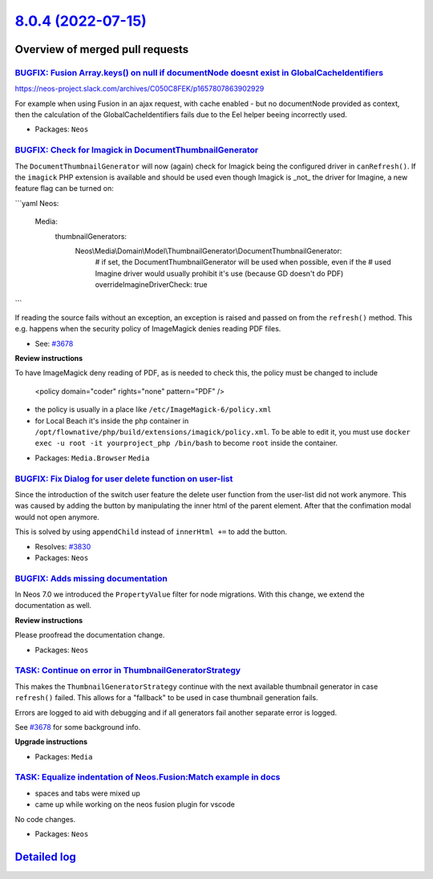 `8.0.4 (2022-07-15) <https://github.com/neos/neos-development-collection/releases/tag/8.0.4>`_
==============================================================================================

Overview of merged pull requests
~~~~~~~~~~~~~~~~~~~~~~~~~~~~~~~~

`BUGFIX: Fusion Array.keys() on null if documentNode doesnt exist in GlobalCacheIdentifiers <https://github.com/neos/neos-development-collection/pull/3837>`_
-------------------------------------------------------------------------------------------------------------------------------------------------------------

https://neos-project.slack.com/archives/C050C8FEK/p1657807863902929

For example when using Fusion in an ajax request, with cache enabled - but no documentNode provided as context, then the calculation of the GlobalCacheIdentifiers fails due to the Eel helper beeing incorrectly used.

* Packages: ``Neos``

`BUGFIX: Check for Imagick in DocumentThumbnailGenerator <https://github.com/neos/neos-development-collection/pull/3783>`_
--------------------------------------------------------------------------------------------------------------------------

The ``DocumentThumbnailGenerator`` will now (again) check for
Imagick being the configured driver in ``canRefresh()``. If the
``imagick`` PHP extension is available and should  be used even
though Imagick is _not_ the driver for Imagine, a new feature flag
can be turned on:

```yaml
Neos:
  Media:
    thumbnailGenerators:
      Neos\\Media\\Domain\\Model\\ThumbnailGenerator\\DocumentThumbnailGenerator:
        # if set, the DocumentThumbnailGenerator will be used when possible, even if the
        # used Imagine driver would usually prohibit it's use (because GD doesn't do PDF)
        overrideImagineDriverCheck: true
```

If reading the source fails without an exception, an exception is
raised and passed on from the ``refresh()`` method. This e.g.
happens when the security policy of ImageMagick denies reading
PDF files.

* See: `#3678 <https://github.com/neos/neos-development-collection/issues/3678>`_

**Review instructions**

To have ImageMagick deny reading of PDF, as is needed to check this, the policy must be changed to include

    <policy domain="coder" rights="none" pattern="PDF" />

- the policy is usually in a place like ``/etc/ImageMagick-6/policy.xml``
- for Local Beach it's inside the ``php`` container in ``/opt/flownative/php/build/extensions/imagick/policy.xml``. To be able to edit it, you must use ``docker exec -u root -it yourproject_php /bin/bash`` to become ``root`` inside the container.


* Packages: ``Media.Browser`` ``Media``

`BUGFIX: Fix Dialog for user delete function on user-list <https://github.com/neos/neos-development-collection/pull/3832>`_
---------------------------------------------------------------------------------------------------------------------------

Since the introduction of the switch user feature the delete user function from the user-list did not work anymore.
This was caused by adding the button by manipulating the inner html of the parent element. After that the confimation modal would not open anymore.

This is solved by using ``appendChild`` instead of ``innerHtml +=`` to add the button.

* Resolves: `#3830 <https://github.com/neos/neos-development-collection/issues/3830>`_


* Packages: ``Neos``

`BUGFIX: Adds missing documentation <https://github.com/neos/neos-development-collection/pull/3819>`_
-----------------------------------------------------------------------------------------------------

In Neos 7.0 we introduced the  ``PropertyValue`` filter for node migrations. With this change, we extend the documentation as well.

**Review instructions**

Please proofread the documentation change.


* Packages: ``Neos``

`TASK: Continue on error in ThumbnailGeneratorStrategy <https://github.com/neos/neos-development-collection/pull/3828>`_
------------------------------------------------------------------------------------------------------------------------

This makes the ``ThumbnailGeneratorStrategy`` continue with the next
available thumbnail generator in case ``refresh()`` failed. This allows
for a "fallback" to be used in case thumbnail generation fails.

Errors are logged to aid with debugging and if all generators fail
another separate error is logged.

See `#3678 <https://github.com/neos/neos-development-collection/issues/3678>`_ for some background info.

**Upgrade instructions**


* Packages: ``Media``

`TASK: Equalize indentation of Neos.Fusion:Match example in docs <https://github.com/neos/neos-development-collection/pull/3815>`_
----------------------------------------------------------------------------------------------------------------------------------

- spaces and tabs were mixed up
- came up while working on the neos fusion plugin for vscode

No code changes. 

* Packages: ``Neos``

`Detailed log <https://github.com/neos/neos-development-collection/compare/8.0.3...8.0.4>`_
~~~~~~~~~~~~~~~~~~~~~~~~~~~~~~~~~~~~~~~~~~~~~~~~~~~~~~~~~~~~~~~~~~~~~~~~~~~~~~~~~~~~~~~~~~~
